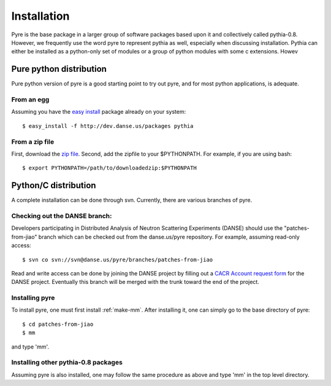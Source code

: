 .. _installation:

Installation
=================

Pyre is the base package in a larger group of software packages based upon it and collectively called pythia-0.8.  However, we frequently use the word pyre to represent pythia as well, especially when discussing installation.  Pythia can either be installed as a python-only set of modules or a group of python modules with some c extensions.  Howev

.. _pure-python-distrib:

Pure python distribution
-------------------------

Pure python version of pyre is a good starting point to try out pyre, and for most python applications, is adequate.

From an egg
^^^^^^^^^^^

Assuming you have the `easy install <http://peak.telecommunity.com/DevCenter/EasyInstall>`_   package already on your system::

  $ easy_install -f http://dev.danse.us/packages pythia


From a zip file
^^^^^^^^^^^^^^^

First, download the `zip file <http://www.cacr.caltech.edu/projects/danse/pyre/pythia-0.8-patches.zip>`_. Second, add the zipfile to your $PYTHONPATH. For example, if you are using bash::

  $ export PYTHONPATH=/path/to/downloadedzip:$PYTHONPATH



Python/C distribution
---------------------

A complete installation can be done through svn.  Currently, there are various branches of pyre.  


Checking out the DANSE branch:
^^^^^^^^^^^^^^^^^^^^^^^^^^^^^^

Developers participating in Distributed Analysis of Neutron Scattering Experiments (DANSE) should use the "patches-from-jiao" branch which can be checked out from the danse.us/pyre repository.  For example, assuming read-only access::

  $ svn co svn://svn@danse.us/pyre/branches/patches-from-jiao

Read and write access can be done by joining the DANSE project by filling out a `CACR Account request form <http://www.cacr.caltech.edu/main/?page_id=89>`_ for the DANSE project.  Eventually this branch will be merged with the trunk toward the end of the project.


Installing pyre
^^^^^^^^^^^^^^^

To install pyre, one must first install :ref:`make-mm`.  After installing it, one can simply go to the base directory of pyre::

  $ cd patches-from-jiao
  $ mm

and type 'mm'.


Installing other pythia-0.8 packages
^^^^^^^^^^^^^^^^^^^^^^^^^^^^^^^^^^^^

Assuming pyre is also installed, one may follow the same procedure as above and type 'mm' in the top level directory.
